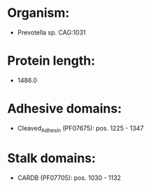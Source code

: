 * Organism:
- Prevotella sp. CAG:1031
* Protein length:
- 1486.0
* Adhesive domains:
- Cleaved_Adhesin (PF07675): pos. 1225 - 1347
* Stalk domains:
- CARDB (PF07705): pos. 1030 - 1132

